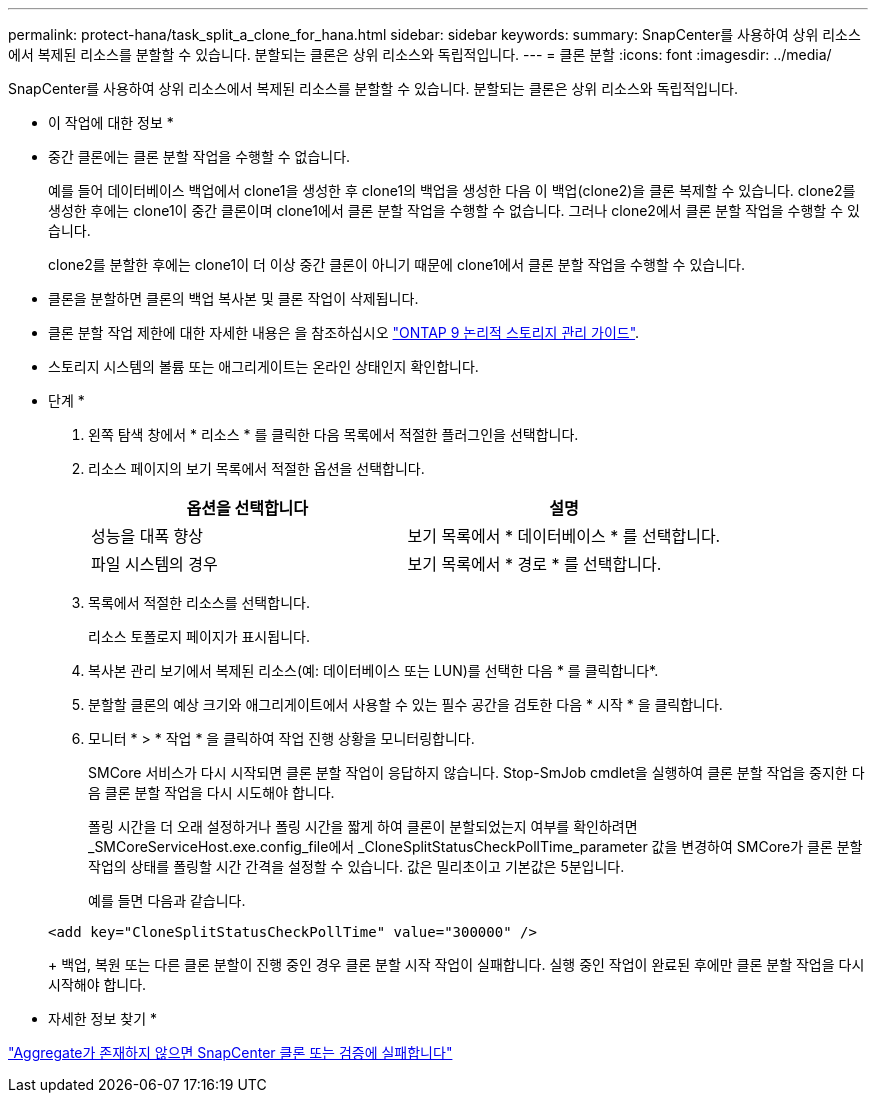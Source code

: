 ---
permalink: protect-hana/task_split_a_clone_for_hana.html 
sidebar: sidebar 
keywords:  
summary: SnapCenter를 사용하여 상위 리소스에서 복제된 리소스를 분할할 수 있습니다. 분할되는 클론은 상위 리소스와 독립적입니다. 
---
= 클론 분할
:icons: font
:imagesdir: ../media/


SnapCenter를 사용하여 상위 리소스에서 복제된 리소스를 분할할 수 있습니다. 분할되는 클론은 상위 리소스와 독립적입니다.

* 이 작업에 대한 정보 *

* 중간 클론에는 클론 분할 작업을 수행할 수 없습니다.
+
예를 들어 데이터베이스 백업에서 clone1을 생성한 후 clone1의 백업을 생성한 다음 이 백업(clone2)을 클론 복제할 수 있습니다. clone2를 생성한 후에는 clone1이 중간 클론이며 clone1에서 클론 분할 작업을 수행할 수 없습니다. 그러나 clone2에서 클론 분할 작업을 수행할 수 있습니다.

+
clone2를 분할한 후에는 clone1이 더 이상 중간 클론이 아니기 때문에 clone1에서 클론 분할 작업을 수행할 수 있습니다.

* 클론을 분할하면 클론의 백업 복사본 및 클론 작업이 삭제됩니다.
* 클론 분할 작업 제한에 대한 자세한 내용은 을 참조하십시오 http://docs.netapp.com/ontap-9/topic/com.netapp.doc.dot-cm-vsmg/home.html["ONTAP 9 논리적 스토리지 관리 가이드"^].
* 스토리지 시스템의 볼륨 또는 애그리게이트는 온라인 상태인지 확인합니다.


* 단계 *

. 왼쪽 탐색 창에서 * 리소스 * 를 클릭한 다음 목록에서 적절한 플러그인을 선택합니다.
. 리소스 페이지의 보기 목록에서 적절한 옵션을 선택합니다.
+
|===
| 옵션을 선택합니다 | 설명 


 a| 
성능을 대폭 향상
 a| 
보기 목록에서 * 데이터베이스 * 를 선택합니다.



 a| 
파일 시스템의 경우
 a| 
보기 목록에서 * 경로 * 를 선택합니다.

|===
. 목록에서 적절한 리소스를 선택합니다.
+
리소스 토폴로지 페이지가 표시됩니다.

. 복사본 관리 보기에서 복제된 리소스(예: 데이터베이스 또는 LUN)를 선택한 다음 * 를 클릭합니다image:../media/split_cone.gif[""]*.
. 분할할 클론의 예상 크기와 애그리게이트에서 사용할 수 있는 필수 공간을 검토한 다음 * 시작 * 을 클릭합니다.
. 모니터 * > * 작업 * 을 클릭하여 작업 진행 상황을 모니터링합니다.
+
SMCore 서비스가 다시 시작되면 클론 분할 작업이 응답하지 않습니다. Stop-SmJob cmdlet을 실행하여 클론 분할 작업을 중지한 다음 클론 분할 작업을 다시 시도해야 합니다.

+
폴링 시간을 더 오래 설정하거나 폴링 시간을 짧게 하여 클론이 분할되었는지 여부를 확인하려면 _SMCoreServiceHost.exe.config_file에서 _CloneSplitStatusCheckPollTime_parameter 값을 변경하여 SMCore가 클론 분할 작업의 상태를 폴링할 시간 간격을 설정할 수 있습니다. 값은 밀리초이고 기본값은 5분입니다.

+
예를 들면 다음과 같습니다.

+
[listing]
----
<add key="CloneSplitStatusCheckPollTime" value="300000" />
----
+
백업, 복원 또는 다른 클론 분할이 진행 중인 경우 클론 분할 시작 작업이 실패합니다. 실행 중인 작업이 완료된 후에만 클론 분할 작업을 다시 시작해야 합니다.



* 자세한 정보 찾기 *

https://kb.netapp.com/Advice_and_Troubleshooting/Data_Protection_and_Security/SnapCenter/SnapCenter_clone_or_verfication_fails_with_aggregate_does_not_exist["Aggregate가 존재하지 않으면 SnapCenter 클론 또는 검증에 실패합니다"]
